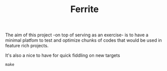 #+TITLE: Ferrite
#+STARTUP: A cortex M4 Baremetal startup project


The aim of this project -on top of serving as an exercise- is to have a minimal platfom to test and
optimize chunks of codes that would be used in feature rich projects.

It's also a nice to have for quick fiddling on new targets

#+BEGIN_SRC Shell
make
#+END_SRC

#+RESULT:
